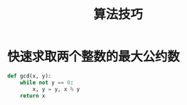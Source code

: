 #+TITLE:      算法技巧

* 目录                                                    :TOC_4_gh:noexport:
- [[#快速求取两个整数的最大公约数][快速求取两个整数的最大公约数]]

* 快速求取两个整数的最大公约数
  #+BEGIN_SRC python
    def gcd(x, y):
        while not y == 0:
            x, y = y, x % y
        return x
  #+END_SRC

